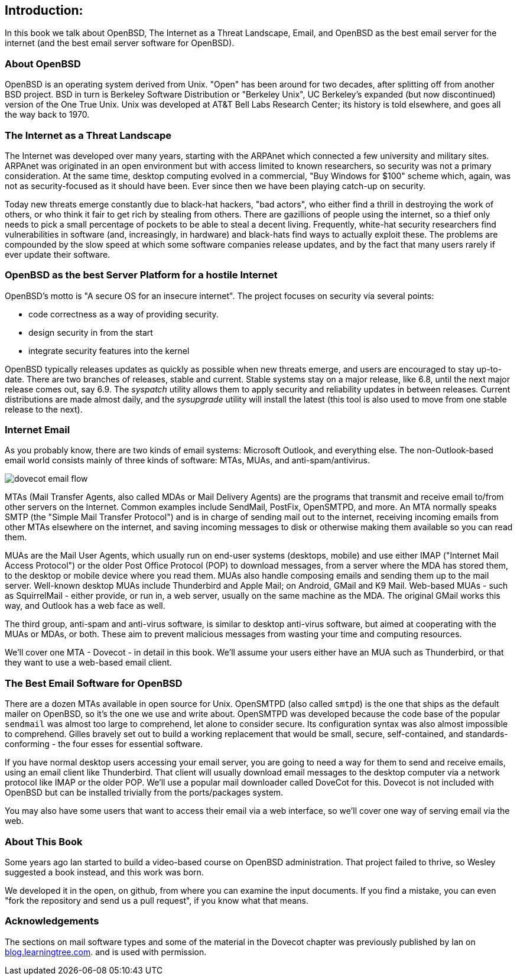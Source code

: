 == Introduction: 

In this book we talk about
OpenBSD, The Internet as a Threat Landscape, Email,
and OpenBSD as the best email server for the internet
(and the best email server software for OpenBSD).

=== About OpenBSD

OpenBSD is an operating system derived from Unix.
"Open" has been around for two decades, after splitting off from another BSD project.
BSD in turn is Berkeley Software Distribution or "Berkeley Unix", UC
Berkeley's expanded (but now discontinued) version of the One True Unix.
Unix was developed at AT&T Bell Labs Research Center; its history is told elsewhere, and goes all the way back to 1970.

=== The Internet as a Threat Landscape

The Internet was developed over many years, starting with the ARPAnet which connected
a few university and military sites. ARPAnet was originated in an open environment but
with access limited to known researchers,
so security was not a primary consideration.
At the same time, desktop computing evolved in a commercial, "Buy Windows for $100" scheme
which, again, was not as security-focused as it should have been.
Ever since then we have been playing catch-up on security.

Today new threats emerge constantly due to black-hat hackers, "bad actors",
who either find a thrill in destroying the work of others,
or who think it fair to get rich by stealing from others.
There are gazillions of people using the internet, so a thief only needs to 
pick a small percentage of pockets to be able to steal a decent living.
Frequently, white-hat security researchers find vulnerabilities in software
(and, increasingly, in hardware) and black-hats find ways to actually exploit these.
The problems are compounded by the slow speed at which some software companies release updates,
and by the fact that many users rarely if ever update their software.

=== OpenBSD as the best Server Platform for a hostile Internet

OpenBSD's motto is "A secure OS for an insecure internet".
The project focuses on security via several points:

* code correctness as a way of providing security.
* design security in from the start
* integrate security features into the kernel

OpenBSD typically releases updates as quickly as possible when new threats emerge,
and users are encouraged to stay up-to-date.
There are two branches of releases, stable and current.
Stable systems stay on a major release, like 6.8, until the next major release comes out, say 6.9.
The _syspatch_ utility allows them to apply security and reliability updates in between releases.
Current distributions are made almost daily, and the _sysupgrade_ utility will install the latest
(this tool is also used to move from one stable release to the next).

=== Internet Email

As you probably know, there are two kinds of email systems: Microsoft Outlook, and
everything else. The non-Outlook-based email world consists mainly of three
kinds of software: MTAs, MUAs, and anti-spam/antivirus. 

image::images/dovecot-email-flow.svg[]

MTAs (Mail Transfer Agents, also called MDAs or Mail Delivery Agents)
are the programs that transmit and receive email to/from other servers
on the Internet. Common examples include SendMail, PostFix, OpenSMTPD, and
more. An MTA normally speaks SMTP (the "Simple Mail Transfer Protocol") and
is in charge of sending mail out to the internet, receiving incoming emails
from other MTAs elsewhere on the internet, and saving incoming messages to
disk or otherwise making them available so you can read them.

MUAs are the Mail User Agents, which usually run on end-user systems
(desktops, mobile) and use either IMAP ("Internet Mail Access Protocol") or
the older Post Office Protocol (POP) to download messages, from a server
where the MDA has stored them, to the desktop or mobile device where you
read them. MUAs also handle composing emails and sending them up to the mail
server. Well-known desktop MUAs include Thunderbird and Apple Mail; on
Android, GMail and K9 Mail. Web-based MUAs - such as SquirrelMail - either
provide, or run in,  a web server, usually on the same machine as the MDA.
The original GMail works this way, and Outlook has a web face as well.

The third group, anti-spam and anti-virus software, is similar to desktop
anti-virus software, but aimed at cooperating with the MUAs or MDAs, or
both. These aim to prevent malicious messages from wasting your time and
computing resources.

We'll cover one MTA - Dovecot - in detail in this book.
We'll assume your users either have an MUA such as Thunderbird,
or that they want to use a web-based email client.

=== The Best Email Software for OpenBSD

There are a dozen MTAs available in open source for Unix.
OpenSMTPD (also called `smtpd`) is the one that ships
as the default mailer on OpenBSD, so it's the one we use and write about.
OpenSMTPD was developed because the code base of the popular `sendmail`
was almost too large to comprehend, let alone to consider secure.
Its configuration syntax was also almost impossible to comprehend.
Gilles bravely set out to build a working replacement that would
be small, secure, self-contained, and standards-conforming - the four esses
for essential software.

If you have normal desktop users accessing your email server,
you are going to need a way for them to send and receive emails,
using an email client like Thunderbird.
That client will usually download email messages to the 
desktop computer via a network protocol like IMAP
or the older POP.
We'll use a popular mail downloader called DoveCot for this.
Dovecot is not included with OpenBSD but can be installed
trivially from the ports/packages system.

You may also have some users that want to access their email
via a web interface, so we'll cover one way of serving email via the web.

=== About This Book

Some years ago Ian started to build a video-based course on 
OpenBSD administration. That project failed to thrive,
so Wesley suggested a book instead, and this work was born.

We developed it in the open, on github, from where you can
examine the input documents.
If you find a mistake, you can even "fork the repository and
send us a pull request", if you know what that means.

=== Acknowledgements

The sections on mail software types and some of the material
in the Dovecot chapter was previously published by Ian on 
https://blog.learningtree.com/dovecot-now-favorite-unix-linux-imap-mail-download-server[blog.learningtree.com].
and is used with permission.
